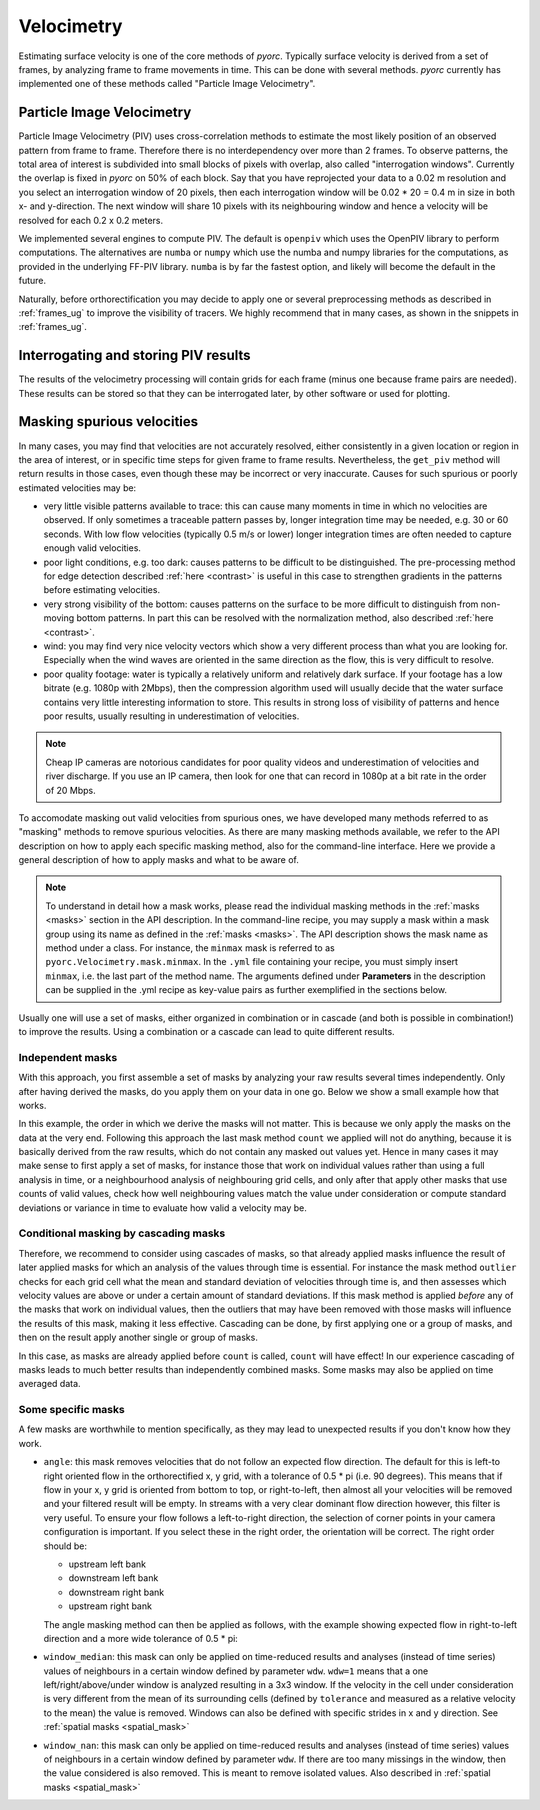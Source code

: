 .. _velocimetry_ug:

Velocimetry
===========

Estimating surface velocity is one of the core methods of *pyorc*. Typically surface velocity is derived from a set
of frames, by analyzing frame to frame movements in time. This can be done with several methods. *pyorc* currently
has implemented one of these methods called "Particle Image Velocimetry".

Particle Image Velocimetry
--------------------------

Particle Image Velocimetry (PIV) uses cross-correlation methods to estimate the most likely position of an observed pattern
from frame to frame. Therefore there is no interdependency over more than 2 frames. To observe patterns, the total area
of interest is subdivided into small blocks of pixels with overlap, also called "interrogation windows". Currently the
overlap is fixed in *pyorc* on 50% of each block. Say that you have reprojected your data to a 0.02 m resolution
and you select an interrogation window of 20 pixels, then each interrogation window will be
0.02 * 20 = 0.4 m in size in both x- and y-direction. The next window will share 10 pixels with its neighbouring window
and hence a velocity will be resolved for each 0.2 x 0.2 meters.

.. tab-set::

    .. tab-item:: Command-line

        If you do not provide any ``video`` and ``frames`` section in your recipe, then *pyorc* will simply perform
        velocimetry on black-and-white frames, reprojected following the camera configuration as is.

    .. tab-item:: API

        The only direct requirement for calculating velocimetry is that you have:

        - opened a :ref:`camera_config_ug` video with ``pyorc.Video`` (e.g. to an object called ``video``) using a video file and a camera configuration;
        - retrieved frames from it using ``video.get_frames`` (e.g. into a ``DataArray`` called ``frames``);
        - orthorectified the frames using ``frames.project`` (e.g. into ``frames_proj``).

We implemented several engines to compute PIV. The default is ``openpiv`` which uses the OpenPIV library to
perform computations. The alternatives are ``numba`` or ``numpy`` which use the numba and numpy libraries for
the computations, as provided in the underlying FF-PIV library. ``numba`` is by far the fastest option, and likely
will become the default in the future.

Naturally, before orthorectification you may decide to apply one or several preprocessing methods as described in
:ref:`frames_ug` to improve the visibility of tracers. We highly recommend that in many cases, as shown in the snippets
in :ref:`frames_ug`.

.. tab-set::

    .. tab-item:: Command-line

        Similar to the reprojection step, described in the :ref:`frames section <frames_ug>`, not supplying any details
        at all will already lead to derivation of the velocimetry results. In this case, the information in the camera
        configuration will be used to inform the window size of the velocimetry. If you wish to override this, you can
        supply an extra section in the recipe as follows:

        .. code-block:: yaml

            velocimetry:
                get_piv:
                    window_size: 64
                    engine: numba

        Here the ``engine: numba`` ensures that the much faster numba implementation is used. ``window_size: 64``
        overrides any window size provided in the camera configuration and sets it to 64. When using the engine
        parameter with ``numba`` or ``numpy``, you can also provide memory safety margins by manually adjusting the
        chunk size with the ``chunksize`` parameter. If you notice a memory warning is given, and ``chunksize`` is
        set to 5, try manually setting it to e.g. 3 or 2. The default should be reasonably safe, so we hope you never
        have to touch this parameter at all :-) unless you process very very large videos with very large objectives.

        .. note::

            It seems a little superfluous to have a section called ``velocimetry``, then a subsection ``get_piv`` and then
            the flags used in ``get_piv``, however, we wish to keep the option open to add other velocimetry methods here.
            Perhaps in the near future we may offer a method ``get_ptv`` to use Particle Tracking Velocimetry
            instead of Partical Image Velocimetry. This method follows particles instead of using cross correlation.

    .. tab-item:: API

        Getting surface velocity from the orthoprojected set of frames stored in object ``frames_proj`` is as easy as calling

        .. code:: python

            piv = frames_proj.get_piv()

        The size of the interrogation window can already be set in the camera configuration, as shown in :ref:`camera_config_ug`.
        However, you may also provide a different window size on the fly using the keyword ``window_size``:

        .. code:: python

            # ignore the window size in the camera config and set this to 10 pixels
            piv = frame_proj.get_piv(window_size=64)

        Use thew ``engine`` parameter to select a much faster computational engine. With ``engine="numba"`` a very fast
        numba-based computation will be used. The computation will be chunked into several batches based on available
        memory. If you find out your computations crash it is likely due to lack of memory. In this case you can
        override automatically computed chunk amounts by setting ``chunksize`` to a smaller or user-defined amount.
        You may also set ``memory_factor`` to a higher amount than the default (2). ``memory_factor``
        decides on the fraction of the memory reserved for one entire chunk of computation. E.g. by setting it to 4 only
        1/4th of the available memory is assumed to be available. In practice, for large problems, more temporary
        memory storage is needed within the subprocessing.

Interrogating and storing PIV results
-------------------------------------

The results of the velocimetry processing will contain grids for each frame (minus one because frame pairs are needed).
These results can be stored so that they can be interrogated later, by other software or used for plotting.

.. tab-set::

    .. tab-item:: Command-line

        If you add the subsection ``write`` to the section ``velocimetry``, then results will be written to disk
        automatically. The results will then be stored in the output folder (passed in the command) under a name
        convention ``<prefix>piv.nc``, where ``prefix`` is supplied on the command line using the argument ``-p`` or
        ``--prefix``. If you do not supply this, then the results will simply be stored in ``piv.nc``.

    .. tab-item:: API

        The object ``piv`` is a normal ``xarray.Dataset`` object. Therefore, you can use any ``xarray`` functionality to
        interrogate the data. An important functionality for instance that you may require, is to reduce the data to a
        time-averaged mean or one or more quantiles such as a median. This is important for instance when you want to plot
        results in a spatial view:

        .. code:: python

            # derive the mean over time
            piv_mean = piv.mean(dim="time")
            # derive the median
            piv_median = piv.median(dim="time")

        If you apply such reducers, ``xarray`` can no longer guarantee that the metadata attributes of your data variables remain
        valid. Therefore, you normally loose metadata, important to for instance reproject data onto the camera perspective.
        Therefore we highly recommend to apply such reducers with ``keep_attrs=True`` to prevent that important attributes
        get lost in the process.

        .. code:: python

            # derive the mean over time, while keeping the attributes in place
            piv_mean = piv.mean(dim="time", keep_attrs=True)
            # derive the median, while keeping the attributes in place
            piv_median = piv.median(dim="time", keep_attrs=True)

        Storing your piv results, either with time in place or after applying reducers can also be done. We recommend using
        the NetCDF standard as the data model. *pyorc* also follows the `Climate and Forecast conventions <https://cfconventions.org/>`_.

        .. code:: python

            # store results in a file, this will take a while
            piv.to_netcdf("piv_results.nc")

        PIV computations are the longest in time. Therefore it is normal that you will need to wait for a while before
        data is returned. This may take a few seconds for small problems, but for large areas of interest or large
        amounts of time steps (or a slow machine with little memory) it can also take half an hour or longer. With
        the new (>=0.7.0) numba and numpy engines, you can keep track of progress with a progress bar which is
        automatically displayed during the processing.

        If you wish to load your results into memory after having stored it in a previous session, you can simply
        use ``xarray`` functionality to do so.

        .. code:: python

            import xarray as xr
            piv = xr.open_dataset("piv_results.nc")
            piv

Masking spurious velocities
---------------------------

In many cases, you may find that velocities are not accurately resolved, either consistently in a given location or
region in the area of interest, or in specific time steps for given frame to frame results. Nevertheless, the
``get_piv`` method will return results in those cases, even though these may be incorrect or very inaccurate. Causes
for such spurious or poorly estimated velocities may be:

- very little visible patterns available to trace: this can cause many moments in time in which no velocities are
  observed. If only sometimes a traceable pattern passes by, longer integration time may be needed, e.g. 30 or 60 seconds.
  With low flow velocities (typically 0.5 m/s or lower) longer integration times are often needed to capture enough valid
  velocities.
- poor light conditions, e.g. too dark: causes patterns to be difficult to be distinguished. The pre-processing method
  for edge detection described :ref:`here <contrast>` is useful in this case to strengthen gradients in the patterns before estimating velocities.
- very strong visibility of the bottom: causes patterns on the surface to be more difficult to distinguish from non-moving
  bottom patterns. In part this can be resolved with the normalization method, also described :ref:`here <contrast>`.
- wind: you may find very nice velocity vectors which show a very different process than what you are looking for.
  Especially when the wind waves are oriented in the same direction as the flow, this is very difficult to resolve.
- poor quality footage: water is typically a relatively uniform and relatively dark surface. If your footage has a low
  bitrate (e.g. 1080p with 2Mbps), then the compression algorithm used will usually decide that the water surface
  contains very little interesting information to store. This results in strong loss of visibility of patterns and hence
  poor results, usually resulting in underestimation of velocities.

.. note::

        Cheap IP cameras are notorious candidates for poor quality videos and underestimation of velocities and river
        discharge. If you use an IP camera, then look for one that can record in 1080p at a bit rate in the order of
        20 Mbps.

To accomodate masking out valid velocities from spurious ones, we have developed many methods referred to as "masking"
methods to remove spurious velocities. As there are many masking methods available, we refer to the API description on
how to apply each specific masking method, also for the command-line interface. Here we provide a general description of
how to apply masks and what to be aware of.

.. note::

    To understand in detail how a mask works, please read the individual masking methods in the :ref:`masks <masks>`
    section in the API description. In the command-line recipe, you may supply a mask within a mask group using its name
    as defined in the :ref:`masks <masks>`. The API description shows the mask name as method under a class. For
    instance, the ``minmax`` mask is referred to as ``pyorc.Velocimetry.mask.minmax``. In the ``.yml`` file containing
    your recipe, you must simply insert ``minmax``, i.e. the last part of the method name. The arguments defined under
    **Parameters** in the description can be supplied in the .yml recipe as key-value pairs as further exemplified
    in the sections below.

Usually one will use a set of masks, either organized in combination or in cascade (and both is possible in
combination!) to improve the results. Using a combination or a cascade can lead to quite different results.

Independent masks
~~~~~~~~~~~~~~~~~

With this approach, you first assemble a set of masks by analyzing your raw results several times independently.
Only after having derived the masks, do you apply them on your data in one go. Below we show a small example
how that works.

.. tab-set::

    .. tab-item:: Command-line

        .. code-block:: yaml

            mask:
                # we make one mask group, that combines a number of masks, and applies them in one go
                combined_mask:
                    # get a mask to remove values that are based on a too low correlation
                    corr:
                        tolerance: 0.3
                    # get a mask to remove velocities that are lower or higher than a user defined threshold (default 0.1 and 5 m s-1)
                    minmax:
                    # get a mask for outliers, that deviate a lot from the mean, measured in standard deviations in time
                    outliers:
                    # count per grid cell, how many valid (i.e. non masked) values we have, only when there this is above 50% do we trust
                    # the results
                    count:
                        tolerance: 0.5

    .. tab-item:: API

        .. code:: python

            # get a mask to remove values that are based on a too low correlation
            mask_corr = piv.velocimetry.mask.corr(tolerance=0.3)
            # get a mask to remove velocities that are lower or higher than a user defined threshold (default 0.1 and 5 m s-1)
            mask_minmax = piv.velocimetry.mask.minmax()
            # get a mask for outliers, that deviate a lot from the mean, measured in standard deviations in time
            mask_outliers = piv.velocimetry.mask.outliers()
            # count per grid cell, how many valid (i.e. non masked) values we have, only when there this is above 50% do we trust
            # the results
            mask_count = ds_mask.velocimetry.mask.count(tolerance=0.5)

            # now apply the resulting masks
            piv_masked = piv.velocimetry.mask([
                mask_corr,
                mask_minmax,
                mask_outliers,
                mask_count
            ])

In this example, the order in which we derive the masks will not matter. This is because we only
apply the masks on the data at the very end. Following this approach the last mask method ``count`` we applied will not
do anything, because it is basically derived from the raw results, which do not contain any masked out values
yet. Hence in many cases it may make sense to first apply a set of masks, for instance those that work on individual
values rather than using a full analysis in time, or a neighbourhood analysis of neighbouring grid cells, and only after
that apply other masks that use counts of valid values, check how well neighbouring values match the value under
consideration or compute standard deviations or variance in time to evaluate how valid a velocity may be.

Conditional masking by cascading masks
~~~~~~~~~~~~~~~~~~~~~~~~~~~~~~~~~~~~~~

Therefore, we recommend to consider using cascades of masks, so that already applied masks influence the result of
later applied masks for which an analysis of the values through time is essential. For instance the mask method ``outlier``
checks for each grid cell what the mean and standard deviation of velocities through time is, and then assesses
which velocity values are above or under a certain amount of standard deviations. If this mask method is applied *before*
any of the masks that work on individual values, then the outliers that may have been removed with those masks will
influence the results of this mask, making it less effective. Cascading can be done, by first applying one or a group of
masks, and then on the result apply another single or group of masks.

.. tab-set::

    .. tab-item:: Command-line

        In your recipe you can supply several mask groups. Below we show how that works. Each mask group has a unique
        name that you can decide upon yourself.

        .. code-block:: yaml

            mask:
                # we make one mask group, that combines a number of masks, and applies them in one go
                mask_with_independent_vals:
                    # get a mask to remove values that are based on a too low correlation
                    corr:
                        tolerance: 0.3
                    # get a mask to remove velocities that are lower or higher than a user defined threshold (default 0.1 and 5 m s-1)
                    minmax:
                # another mask group is defined below, which will be applied after imposing the masks from mask group
                # mask_with_independent_vals
                mask_outliers:
                    # directly apply mask for outliers, that deviate a lot from the mean, measured in standard deviations in time
                    outliers:
                # then after applying mask_outliers, many values may have been removed. Now we can effectively also
                # count remaining valid values per grid cell and decide if we are satisfied with this or not.
                mask_count:
                    # count per grid cell, how many valid (i.e. non masked) values we have, only when there this is above
                    # 50% do we trust the results
                    count:
                        tolerance: 0.5

    .. tab-item:: API

        Within the API, you may either derive a few masks, apply them, and then derive more masks using the results of
        the first masking, or simply by using the ``inplace=True`` flag which immediate overwrites the velocity vectors
        with missings where the mask is indicating so. Below we show how that works.

        .. code:: python

            # directly apply a mask to remove values that are based on a too low correlation
            piv.velocimetry.mask.corr(tolerance=0.3, inplace=True)
            # directly apply a mask to remove velocities that are lower or higher than a user defined threshold (default 0.1 and 5 m s-1)
            piv.velocimetry.mask.minmax(inplace=True)
            # directly apply a mask for outliers, that deviate a lot from the mean, measured in standard deviations in time
             piv.velocimetry.mask.outliers(inplace=True)
            # directly apply another mask that remove grid cells entirely when their variance is deemed too high to be trustworthy
            piv.velocimetry.mask.variance(inplace=True)
            # count per grid cell, how many valid (i.e. non masked) values we have, only when there this is above 50% do we trust
            # the results
            piv.velocimetry.mask.count(tolerance=0.5, inplace=True)

In this case, as masks are already applied before ``count`` is called, ``count`` will have effect!
In our experience cascading of masks leads to much better results than independently combined masks.
Some masks may also be applied on time averaged data.

Some specific masks
~~~~~~~~~~~~~~~~~~~

A few masks are worthwhile to mention specifically, as they may lead to unexpected results if you don't know how they
work.

* ``angle``: this mask removes velocities that do not follow an expected flow direction. The default for this
  is left-to right oriented flow in the orthorectified x, y grid, with a tolerance of 0.5 * pi (i.e. 90 degrees).
  This means that if flow in your x, y grid is oriented from bottom to top, or right-to-left, then almost all your
  velocities will be removed and your filtered result will be empty. In streams with a very clear dominant flow direction
  however, this filter is very useful. To ensure your flow follows a left-to-right direction, the selection of corner
  points in your camera configuration is important. If you select these in the right order, the orientation will be
  correct. The right order should be:

  - upstream left bank
  - downstream left bank
  - downstream right bank
  - upstream right bank

  The angle masking method can then be applied as follows, with the example showing expected flow in right-to-left
  direction and a more wide tolerance of 0.5 * pi:

  .. tab-set::

      .. tab-item:: Command-line

          .. code-block:: yaml

              mask:
                  # give a unique name to the mask group
                  mask_angle:
                      # then define the name of the mask method and supply arguments if required
                      angle:
                          expected_angle: -1.57
                          angle_tolerance: 1.57

      .. tab-item:: API

          .. code::

              mask_angle = piv.velocimetry.mask.angle(
                  expected_angle: -1.57
                  angle_tolerance: 1.57
              ) # add inplace=True if you want to apply directly

* ``window_median``: this mask can only be applied on time-reduced results and analyses (instead of time series) values
  of neighbours in a certain window defined by parameter ``wdw``. ``wdw=1`` means that a one left/right/above/under
  window is analyzed resulting in a 3x3 window. If the velocity in the cell under consideration is very different
  from the mean of its surrounding cells (defined by ``tolerance`` and measured as a relative velocity to the mean)
  the value is removed. Windows can also be defined with specific strides in x and y direction. See
  :ref:`spatial masks <spatial_mask>`

* ``window_nan``: this mask can only be applied on time-reduced results and analyses (instead of time series) values
  of neighbours in a certain window defined by parameter ``wdw``. If there are too many missings in the window, then the value considered
  is also removed. This is meant to remove isolated values. Also described in :ref:`spatial masks <spatial_mask>`
